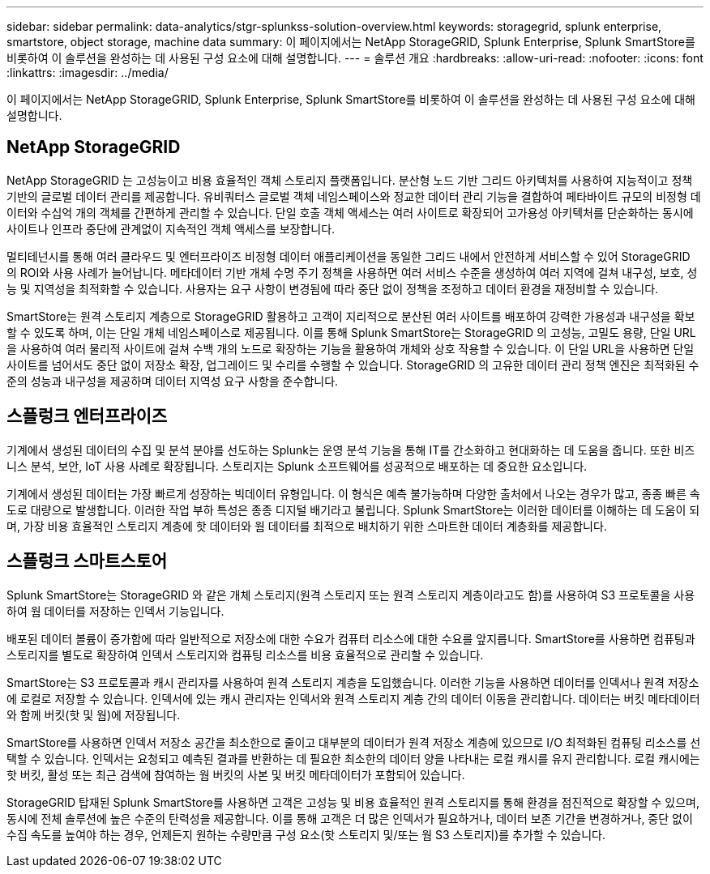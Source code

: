 ---
sidebar: sidebar 
permalink: data-analytics/stgr-splunkss-solution-overview.html 
keywords: storagegrid, splunk enterprise, smartstore, object storage, machine data 
summary: 이 페이지에서는 NetApp StorageGRID, Splunk Enterprise, Splunk SmartStore를 비롯하여 이 솔루션을 완성하는 데 사용된 구성 요소에 대해 설명합니다. 
---
= 솔루션 개요
:hardbreaks:
:allow-uri-read: 
:nofooter: 
:icons: font
:linkattrs: 
:imagesdir: ../media/


[role="lead"]
이 페이지에서는 NetApp StorageGRID, Splunk Enterprise, Splunk SmartStore를 비롯하여 이 솔루션을 완성하는 데 사용된 구성 요소에 대해 설명합니다.



== NetApp StorageGRID

NetApp StorageGRID 는 고성능이고 비용 효율적인 객체 스토리지 플랫폼입니다.  분산형 노드 기반 그리드 아키텍처를 사용하여 지능적이고 정책 기반의 글로벌 데이터 관리를 제공합니다.  유비쿼터스 글로벌 객체 네임스페이스와 정교한 데이터 관리 기능을 결합하여 페타바이트 규모의 비정형 데이터와 수십억 개의 객체를 간편하게 관리할 수 있습니다.  단일 호출 객체 액세스는 여러 사이트로 확장되어 고가용성 아키텍처를 단순화하는 동시에 사이트나 인프라 중단에 관계없이 지속적인 객체 액세스를 보장합니다.

멀티테넌시를 통해 여러 클라우드 및 엔터프라이즈 비정형 데이터 애플리케이션을 동일한 그리드 내에서 안전하게 서비스할 수 있어 StorageGRID 의 ROI와 사용 사례가 늘어납니다.  메타데이터 기반 개체 수명 주기 정책을 사용하면 여러 서비스 수준을 생성하여 여러 지역에 걸쳐 내구성, 보호, 성능 및 지역성을 최적화할 수 있습니다.  사용자는 요구 사항이 변경됨에 따라 중단 없이 정책을 조정하고 데이터 환경을 재정비할 수 있습니다.

SmartStore는 원격 스토리지 계층으로 StorageGRID 활용하고 고객이 지리적으로 분산된 여러 사이트를 배포하여 강력한 가용성과 내구성을 확보할 수 있도록 하며, 이는 단일 개체 네임스페이스로 제공됩니다.  이를 통해 Splunk SmartStore는 StorageGRID 의 고성능, 고밀도 용량, 단일 URL을 사용하여 여러 물리적 사이트에 걸쳐 수백 개의 노드로 확장하는 기능을 활용하여 개체와 상호 작용할 수 있습니다.  이 단일 URL을 사용하면 단일 사이트를 넘어서도 중단 없이 저장소 확장, 업그레이드 및 수리를 수행할 수 있습니다.  StorageGRID 의 고유한 데이터 관리 정책 엔진은 최적화된 수준의 성능과 내구성을 제공하며 데이터 지역성 요구 사항을 준수합니다.



== 스플렁크 엔터프라이즈

기계에서 생성된 데이터의 수집 및 분석 분야를 선도하는 Splunk는 운영 분석 기능을 통해 IT를 간소화하고 현대화하는 데 도움을 줍니다.  또한 비즈니스 분석, 보안, IoT 사용 사례로 확장됩니다.  스토리지는 Splunk 소프트웨어를 성공적으로 배포하는 데 중요한 요소입니다.

기계에서 생성된 데이터는 가장 빠르게 성장하는 빅데이터 유형입니다.  이 형식은 예측 불가능하며 다양한 출처에서 나오는 경우가 많고, 종종 빠른 속도로 대량으로 발생합니다.  이러한 작업 부하 특성은 종종 디지털 배기라고 불립니다.  Splunk SmartStore는 이러한 데이터를 이해하는 데 도움이 되며, 가장 비용 효율적인 스토리지 계층에 핫 데이터와 웜 데이터를 최적으로 배치하기 위한 스마트한 데이터 계층화를 제공합니다.



== 스플렁크 스마트스토어

Splunk SmartStore는 StorageGRID 와 같은 개체 스토리지(원격 스토리지 또는 원격 스토리지 계층이라고도 함)를 사용하여 S3 프로토콜을 사용하여 웜 데이터를 저장하는 인덱서 기능입니다.

배포된 데이터 볼륨이 증가함에 따라 일반적으로 저장소에 대한 수요가 컴퓨터 리소스에 대한 수요를 앞지릅니다.  SmartStore를 사용하면 컴퓨팅과 스토리지를 별도로 확장하여 인덱서 스토리지와 컴퓨팅 리소스를 비용 효율적으로 관리할 수 있습니다.

SmartStore는 S3 프로토콜과 캐시 관리자를 사용하여 원격 스토리지 계층을 도입했습니다.  이러한 기능을 사용하면 데이터를 인덱서나 원격 저장소에 로컬로 저장할 수 있습니다.  인덱서에 있는 캐시 관리자는 인덱서와 원격 스토리지 계층 간의 데이터 이동을 관리합니다.  데이터는 버킷 메타데이터와 함께 버킷(핫 및 웜)에 저장됩니다.

SmartStore를 사용하면 인덱서 저장소 공간을 최소한으로 줄이고 대부분의 데이터가 원격 저장소 계층에 있으므로 I/O 최적화된 컴퓨팅 리소스를 선택할 수 있습니다.  인덱서는 요청되고 예측된 결과를 반환하는 데 필요한 최소한의 데이터 양을 나타내는 로컬 캐시를 유지 관리합니다.  로컬 캐시에는 핫 버킷, 활성 또는 최근 검색에 참여하는 웜 버킷의 사본 및 버킷 메타데이터가 포함되어 있습니다.

StorageGRID 탑재된 Splunk SmartStore를 사용하면 고객은 고성능 및 비용 효율적인 원격 스토리지를 통해 환경을 점진적으로 확장할 수 있으며, 동시에 전체 솔루션에 높은 수준의 탄력성을 제공합니다.  이를 통해 고객은 더 많은 인덱서가 필요하거나, 데이터 보존 기간을 변경하거나, 중단 없이 수집 속도를 높여야 하는 경우, 언제든지 원하는 수량만큼 구성 요소(핫 스토리지 및/또는 웜 S3 스토리지)를 추가할 수 있습니다.
